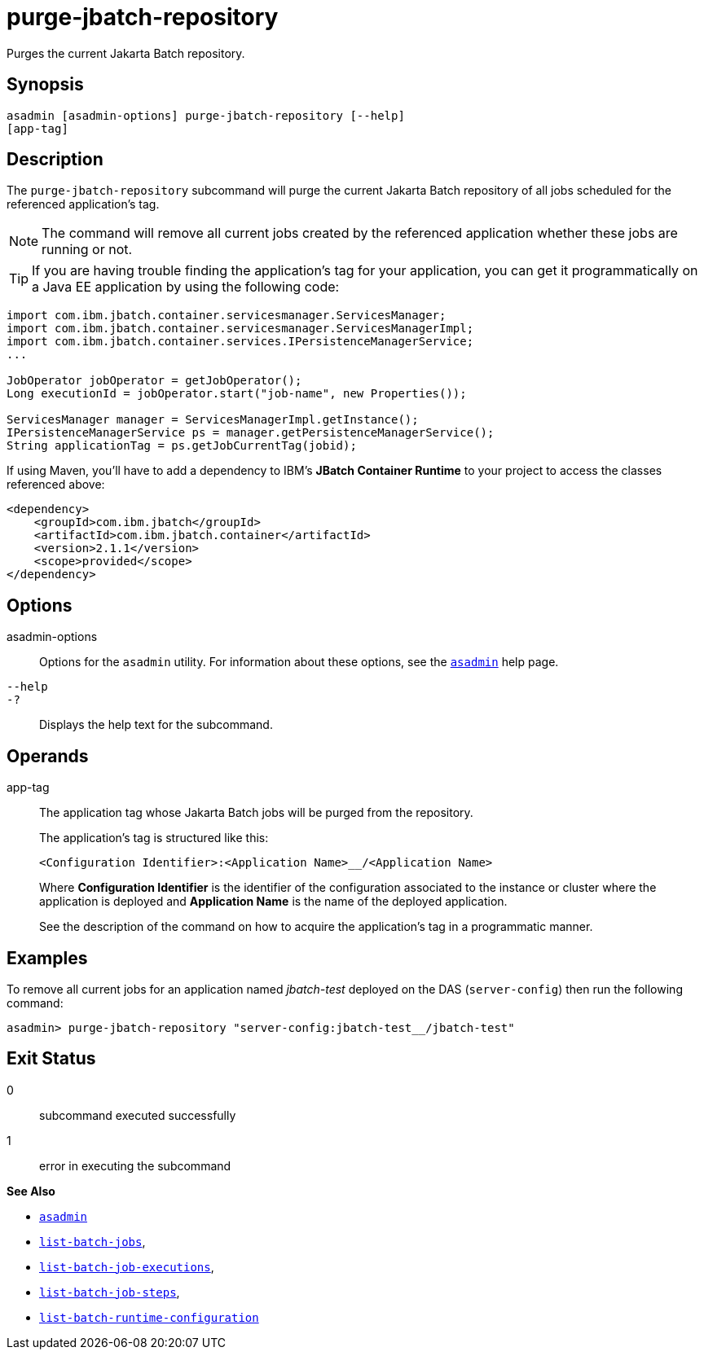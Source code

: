 [[purge-jbatch-repository]]
= purge-jbatch-repository

Purges the current Jakarta Batch repository.

[[synopsis]]
== Synopsis

[source,shell]
----
asadmin [asadmin-options] purge-jbatch-repository [--help]
[app-tag]
----

[[description]]
== Description

The `purge-jbatch-repository` subcommand will purge the current Jakarta Batch repository of all jobs scheduled for the referenced application's tag.

NOTE: The command will remove all current jobs created by the referenced application whether these jobs are running or not.

TIP: If you are having trouble finding the application's tag for your application, you can get it programmatically on a Java EE application by using the following code:

[source, java]
----
import com.ibm.jbatch.container.servicesmanager.ServicesManager;
import com.ibm.jbatch.container.servicesmanager.ServicesManagerImpl;
import com.ibm.jbatch.container.services.IPersistenceManagerService;
...

JobOperator jobOperator = getJobOperator();
Long executionId = jobOperator.start("job-name", new Properties());

ServicesManager manager = ServicesManagerImpl.getInstance();
IPersistenceManagerService ps = manager.getPersistenceManagerService();
String applicationTag = ps.getJobCurrentTag(jobid);
----

If using Maven, you'll have to add a dependency to IBM's *JBatch Container Runtime* to your project to access the classes referenced above:

[source, xml]
----
<dependency>
    <groupId>com.ibm.jbatch</groupId>
    <artifactId>com.ibm.jbatch.container</artifactId>
    <version>2.1.1</version>
    <scope>provided</scope>
</dependency>
----

[[options]]
== Options

asadmin-options::
Options for the `asadmin` utility. For information about these options, see the xref:Technical Documentation/Payara Server Documentation/Command Reference/asadmin.adoc#asadmin-1m[`asadmin`] help page.
`--help`::
`-?`::
Displays the help text for the subcommand.

[[operands]]
== Operands

app-tag::
The application tag whose Jakarta Batch jobs will be purged from the repository.
+
The application's tag is structured like this:
+
----
<Configuration Identifier>:<Application Name>__/<Application Name>
----
+
Where *Configuration Identifier* is the identifier of the configuration associated to the instance or cluster where the application is deployed and *Application Name* is the name of the deployed application.
+
See the description of the command on how to acquire the application's tag in a programmatic manner.

[[examples]]
== Examples

To remove all current jobs for an application named _jbatch-test_ deployed on the DAS (`server-config`) then run the following command:

[source, shell]
----
asadmin> purge-jbatch-repository "server-config:jbatch-test__/jbatch-test"
----

[[exit-status]]
== Exit Status

0::
subcommand executed successfully
1::
error in executing the subcommand

*See Also*

* xref:Technical Documentation/Payara Server Documentation/Command Reference/asadmin.adoc#asadmin-1m[`asadmin`]
* xref:Technical Documentation/Payara Server Documentation/Command Reference/list-batch-jobs.adoc#list-batch-jobs[`list-batch-jobs`],
* xref:Technical Documentation/Payara Server Documentation/Command Reference/list-batch-job-executions.adoc#list-batch-job-executions[`list-batch-job-executions`],
* xref:Technical Documentation/Payara Server Documentation/Command Reference/list-batch-job-steps.adoc#list-batch-job-steps[`list-batch-job-steps`],
* xref:Technical Documentation/Payara Server Documentation/Command Reference/list-batch-runtime-configuration.adoc#list-batch-runtime-configuration[`list-batch-runtime-configuration`]

